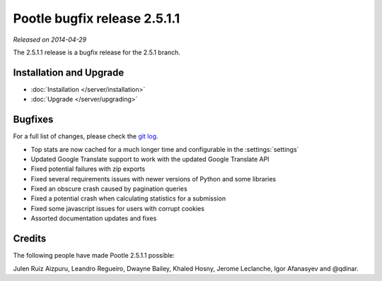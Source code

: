 =============================
Pootle bugfix release 2.5.1.1
=============================

*Released on 2014-04-29*

The 2.5.1.1 release is a bugfix release for the 2.5.1 branch.


Installation and Upgrade
========================
- :doc:`Installation </server/installation>`
- :doc:`Upgrade </server/upgrading>`


Bugfixes
========

For a full list of changes, please check the `git log
<https://github.com/translate/pootle/compare/stable%2F2.5.1...2.5.1.1>`_.

- Top stats are now cached for a much longer time and configurable in the :settings:`settings`
- Updated Google Translate support to work with the updated Google Translate API
- Fixed potential failures with zip exports
- Fixed several requirements issues with newer versions of Python and some libraries
- Fixed an obscure crash caused by pagination queries
- Fixed a potential crash when calculating statistics for a submission
- Fixed some javascript issues for users with corrupt cookies
- Assorted documentation updates and fixes


Credits
=======
The following people have made Pootle 2.5.1.1 possible:

Julen Ruiz Aizpuru, Leandro Regueiro, Dwayne Bailey, Khaled Hosny, Jerome Leclanche,
Igor Afanasyev and @qdinar.
